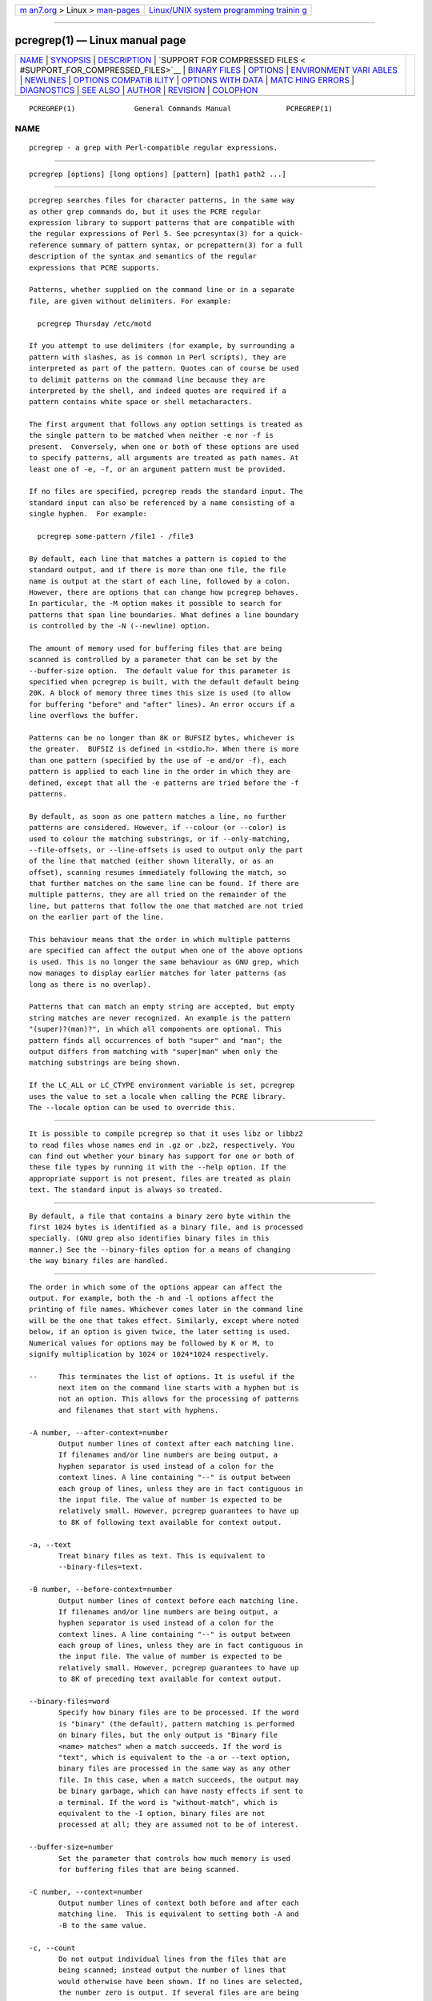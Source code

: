 .. container:: page-top

.. container:: nav-bar

   +----------------------------------+----------------------------------+
   | `m                               | `Linux/UNIX system programming   |
   | an7.org <../../../index.html>`__ | trainin                          |
   | > Linux >                        | g <http://man7.org/training/>`__ |
   | `man-pages <../index.html>`__    |                                  |
   +----------------------------------+----------------------------------+

--------------

pcregrep(1) — Linux manual page
===============================

+-----------------------------------+-----------------------------------+
| `NAME <#NAME>`__ \|               |                                   |
| `SYNOPSIS <#SYNOPSIS>`__ \|       |                                   |
| `DESCRIPTION <#DESCRIPTION>`__ \| |                                   |
| `SUPPORT FOR COMPRESSED FILES <   |                                   |
| #SUPPORT_FOR_COMPRESSED_FILES>`__ |                                   |
| \|                                |                                   |
| `BINARY FILES <#BINARY_FILES>`__  |                                   |
| \| `OPTIONS <#OPTIONS>`__ \|      |                                   |
| `ENVIRONMENT VARI                 |                                   |
| ABLES <#ENVIRONMENT_VARIABLES>`__ |                                   |
| \| `NEWLINES <#NEWLINES>`__ \|    |                                   |
| `OPTIONS COMPATIB                 |                                   |
| ILITY <#OPTIONS_COMPATIBILITY>`__ |                                   |
| \|                                |                                   |
| `OPTIONS                          |                                   |
| WITH DATA <#OPTIONS_WITH_DATA>`__ |                                   |
| \|                                |                                   |
| `MATC                             |                                   |
| HING ERRORS <#MATCHING_ERRORS>`__ |                                   |
| \| `DIAGNOSTICS <#DIAGNOSTICS>`__ |                                   |
| \| `SEE ALSO <#SEE_ALSO>`__ \|    |                                   |
| `AUTHOR <#AUTHOR>`__ \|           |                                   |
| `REVISION <#REVISION>`__ \|       |                                   |
| `COLOPHON <#COLOPHON>`__          |                                   |
+-----------------------------------+-----------------------------------+
| .. container:: man-search-box     |                                   |
+-----------------------------------+-----------------------------------+

::

   PCREGREP(1)              General Commands Manual             PCREGREP(1)

NAME
-------------------------------------------------

::

          pcregrep - a grep with Perl-compatible regular expressions.


---------------------------------------------------------

::

          pcregrep [options] [long options] [pattern] [path1 path2 ...]


---------------------------------------------------------------

::


          pcregrep searches files for character patterns, in the same way
          as other grep commands do, but it uses the PCRE regular
          expression library to support patterns that are compatible with
          the regular expressions of Perl 5. See pcresyntax(3) for a quick-
          reference summary of pattern syntax, or pcrepattern(3) for a full
          description of the syntax and semantics of the regular
          expressions that PCRE supports.

          Patterns, whether supplied on the command line or in a separate
          file, are given without delimiters. For example:

            pcregrep Thursday /etc/motd

          If you attempt to use delimiters (for example, by surrounding a
          pattern with slashes, as is common in Perl scripts), they are
          interpreted as part of the pattern. Quotes can of course be used
          to delimit patterns on the command line because they are
          interpreted by the shell, and indeed quotes are required if a
          pattern contains white space or shell metacharacters.

          The first argument that follows any option settings is treated as
          the single pattern to be matched when neither -e nor -f is
          present.  Conversely, when one or both of these options are used
          to specify patterns, all arguments are treated as path names. At
          least one of -e, -f, or an argument pattern must be provided.

          If no files are specified, pcregrep reads the standard input. The
          standard input can also be referenced by a name consisting of a
          single hyphen.  For example:

            pcregrep some-pattern /file1 - /file3

          By default, each line that matches a pattern is copied to the
          standard output, and if there is more than one file, the file
          name is output at the start of each line, followed by a colon.
          However, there are options that can change how pcregrep behaves.
          In particular, the -M option makes it possible to search for
          patterns that span line boundaries. What defines a line boundary
          is controlled by the -N (--newline) option.

          The amount of memory used for buffering files that are being
          scanned is controlled by a parameter that can be set by the
          --buffer-size option.  The default value for this parameter is
          specified when pcregrep is built, with the default default being
          20K. A block of memory three times this size is used (to allow
          for buffering "before" and "after" lines). An error occurs if a
          line overflows the buffer.

          Patterns can be no longer than 8K or BUFSIZ bytes, whichever is
          the greater.  BUFSIZ is defined in <stdio.h>. When there is more
          than one pattern (specified by the use of -e and/or -f), each
          pattern is applied to each line in the order in which they are
          defined, except that all the -e patterns are tried before the -f
          patterns.

          By default, as soon as one pattern matches a line, no further
          patterns are considered. However, if --colour (or --color) is
          used to colour the matching substrings, or if --only-matching,
          --file-offsets, or --line-offsets is used to output only the part
          of the line that matched (either shown literally, or as an
          offset), scanning resumes immediately following the match, so
          that further matches on the same line can be found. If there are
          multiple patterns, they are all tried on the remainder of the
          line, but patterns that follow the one that matched are not tried
          on the earlier part of the line.

          This behaviour means that the order in which multiple patterns
          are specified can affect the output when one of the above options
          is used. This is no longer the same behaviour as GNU grep, which
          now manages to display earlier matches for later patterns (as
          long as there is no overlap).

          Patterns that can match an empty string are accepted, but empty
          string matches are never recognized. An example is the pattern
          "(super)?(man)?", in which all components are optional. This
          pattern finds all occurrences of both "super" and "man"; the
          output differs from matching with "super|man" when only the
          matching substrings are being shown.

          If the LC_ALL or LC_CTYPE environment variable is set, pcregrep
          uses the value to set a locale when calling the PCRE library.
          The --locale option can be used to override this.


-------------------------------------------------------------------------------------------------

::


          It is possible to compile pcregrep so that it uses libz or libbz2
          to read files whose names end in .gz or .bz2, respectively. You
          can find out whether your binary has support for one or both of
          these file types by running it with the --help option. If the
          appropriate support is not present, files are treated as plain
          text. The standard input is always so treated.


-----------------------------------------------------------------

::


          By default, a file that contains a binary zero byte within the
          first 1024 bytes is identified as a binary file, and is processed
          specially. (GNU grep also identifies binary files in this
          manner.) See the --binary-files option for a means of changing
          the way binary files are handled.


-------------------------------------------------------

::


          The order in which some of the options appear can affect the
          output. For example, both the -h and -l options affect the
          printing of file names. Whichever comes later in the command line
          will be the one that takes effect. Similarly, except where noted
          below, if an option is given twice, the later setting is used.
          Numerical values for options may be followed by K or M, to
          signify multiplication by 1024 or 1024*1024 respectively.

          --     This terminates the list of options. It is useful if the
                 next item on the command line starts with a hyphen but is
                 not an option. This allows for the processing of patterns
                 and filenames that start with hyphens.

          -A number, --after-context=number
                 Output number lines of context after each matching line.
                 If filenames and/or line numbers are being output, a
                 hyphen separator is used instead of a colon for the
                 context lines. A line containing "--" is output between
                 each group of lines, unless they are in fact contiguous in
                 the input file. The value of number is expected to be
                 relatively small. However, pcregrep guarantees to have up
                 to 8K of following text available for context output.

          -a, --text
                 Treat binary files as text. This is equivalent to
                 --binary-files=text.

          -B number, --before-context=number
                 Output number lines of context before each matching line.
                 If filenames and/or line numbers are being output, a
                 hyphen separator is used instead of a colon for the
                 context lines. A line containing "--" is output between
                 each group of lines, unless they are in fact contiguous in
                 the input file. The value of number is expected to be
                 relatively small. However, pcregrep guarantees to have up
                 to 8K of preceding text available for context output.

          --binary-files=word
                 Specify how binary files are to be processed. If the word
                 is "binary" (the default), pattern matching is performed
                 on binary files, but the only output is "Binary file
                 <name> matches" when a match succeeds. If the word is
                 "text", which is equivalent to the -a or --text option,
                 binary files are processed in the same way as any other
                 file. In this case, when a match succeeds, the output may
                 be binary garbage, which can have nasty effects if sent to
                 a terminal. If the word is "without-match", which is
                 equivalent to the -I option, binary files are not
                 processed at all; they are assumed not to be of interest.

          --buffer-size=number
                 Set the parameter that controls how much memory is used
                 for buffering files that are being scanned.

          -C number, --context=number
                 Output number lines of context both before and after each
                 matching line.  This is equivalent to setting both -A and
                 -B to the same value.

          -c, --count
                 Do not output individual lines from the files that are
                 being scanned; instead output the number of lines that
                 would otherwise have been shown. If no lines are selected,
                 the number zero is output. If several files are are being
                 scanned, a count is output for each of them. However, if
                 the --files-with-matches option is also used, only those
                 files whose counts are greater than zero are listed. When
                 -c is used, the -A, -B, and -C options are ignored.

          --colour, --color
                 If this option is given without any data, it is equivalent
                 to "--colour=auto".  If data is required, it must be given
                 in the same shell item, separated by an equals sign.

          --colour=value, --color=value
                 This option specifies under what circumstances the parts
                 of a line that matched a pattern should be coloured in the
                 output. By default, the output is not coloured. The value
                 (which is optional, see above) may be "never", "always",
                 or "auto". In the latter case, colouring happens only if
                 the standard output is connected to a terminal. More
                 resources are used when colouring is enabled, because
                 pcregrep has to search for all possible matches in a line,
                 not just one, in order to colour them all.

                 The colour that is used can be specified by setting the
                 environment variable PCREGREP_COLOUR or PCREGREP_COLOR.
                 The value of this variable should be a string of two
                 numbers, separated by a semicolon. They are copied
                 directly into the control string for setting colour on a
                 terminal, so it is your responsibility to ensure that they
                 make sense. If neither of the environment variables is
                 set, the default is "1;31", which gives red.

          -D action, --devices=action
                 If an input path is not a regular file or a directory,
                 "action" specifies how it is to be processed. Valid values
                 are "read" (the default) or "skip" (silently skip the
                 path).

          -d action, --directories=action
                 If an input path is a directory, "action" specifies how it
                 is to be processed.  Valid values are "read" (the default
                 in non-Windows environments, for compatibility with GNU
                 grep), "recurse" (equivalent to the -r option), or "skip"
                 (silently skip the path, the default in Windows
                 environments). In the "read" case, directories are read as
                 if they were ordinary files. In some operating systems the
                 effect of reading a directory like this is an immediate
                 end-of-file; in others it may provoke an error.

          -e pattern, --regex=pattern, --regexp=pattern
                 Specify a pattern to be matched. This option can be used
                 multiple times in order to specify several patterns. It
                 can also be used as a way of specifying a single pattern
                 that starts with a hyphen. When -e is used, no argument
                 pattern is taken from the command line; all arguments are
                 treated as file names. There is no limit to the number of
                 patterns. They are applied to each line in the order in
                 which they are defined until one matches.

                 If -f is used with -e, the command line patterns are
                 matched first, followed by the patterns from the file(s),
                 independent of the order in which these options are
                 specified. Note that multiple use of -e is not the same as
                 a single pattern with alternatives. For example, X|Y finds
                 the first character in a line that is X or Y, whereas if
                 the two patterns are given separately, with X first,
                 pcregrep finds X if it is present, even if it follows Y in
                 the line. It finds Y only if there is no X in the line.
                 This matters only if you are using -o or --colo(u)r to
                 show the part(s) of the line that matched.

          --exclude=pattern
                 Files (but not directories) whose names match the pattern
                 are skipped without being processed. This applies to all
                 files, whether listed on the command line, obtained from
                 --file-list, or by scanning a directory. The pattern is a
                 PCRE regular expression, and is matched against the final
                 component of the file name, not the entire path. The -F,
                 -w, and -x options do not apply to this pattern. The
                 option may be given any number of times in order to
                 specify multiple patterns. If a file name matches both an
                 --include and an --exclude pattern, it is excluded. There
                 is no short form for this option.

          --exclude-from=filename
                 Treat each non-empty line of the file as the data for an
                 --exclude option. What constitutes a newline when reading
                 the file is the operating system's default. The --newline
                 option has no effect on this option. This option may be
                 given more than once in order to specify a number of files
                 to read.

          --exclude-dir=pattern
                 Directories whose names match the pattern are skipped
                 without being processed, whatever the setting of the
                 --recursive option. This applies to all directories,
                 whether listed on the command line, obtained from --file-
                 list, or by scanning a parent directory. The pattern is a
                 PCRE regular expression, and is matched against the final
                 component of the directory name, not the entire path. The
                 -F, -w, and -x options do not apply to this pattern. The
                 option may be given any number of times in order to
                 specify more than one pattern. If a directory matches both
                 --include-dir and --exclude-dir, it is excluded. There is
                 no short form for this option.

          -F, --fixed-strings
                 Interpret each data-matching pattern as a list of fixed
                 strings, separated by newlines, instead of as a regular
                 expression. What constitutes a newline for this purpose is
                 controlled by the --newline option. The -w (match as a
                 word) and -x (match whole line) options can be used with
                 -F.  They apply to each of the fixed strings. A line is
                 selected if any of the fixed strings are found in it
                 (subject to -w or -x, if present). This option applies
                 only to the patterns that are matched against the contents
                 of files; it does not apply to patterns specified by any
                 of the --include or --exclude options.

          -f filename, --file=filename
                 Read patterns from the file, one per line, and match them
                 against each line of input. What constitutes a newline
                 when reading the file is the operating system's default.
                 The --newline option has no effect on this option.
                 Trailing white space is removed from each line, and blank
                 lines are ignored. An empty file contains no patterns and
                 therefore matches nothing. See also the comments about
                 multiple patterns versus a single pattern with
                 alternatives in the description of -e above.

                 If this option is given more than once, all the specified
                 files are read. A data line is output if any of the
                 patterns match it. A filename can be given as "-" to refer
                 to the standard input. When -f is used, patterns specified
                 on the command line using -e may also be present; they are
                 tested before the file's patterns. However, no other
                 pattern is taken from the command line; all arguments are
                 treated as the names of paths to be searched.

          --file-list=filename
                 Read a list of files and/or directories that are to be
                 scanned from the given file, one per line. Trailing white
                 space is removed from each line, and blank lines are
                 ignored. These paths are processed before any that are
                 listed on the command line. The filename can be given as
                 "-" to refer to the standard input.  If --file and --file-
                 list are both specified as "-", patterns are read first.
                 This is useful only when the standard input is a terminal,
                 from which further lines (the list of files) can be read
                 after an end-of-file indication. If this option is given
                 more than once, all the specified files are read.

          --file-offsets
                 Instead of showing lines or parts of lines that match,
                 show each match as an offset from the start of the file
                 and a length, separated by a comma. In this mode, no
                 context is shown. That is, the -A, -B, and -C options are
                 ignored. If there is more than one match in a line, each
                 of them is shown separately. This option is mutually
                 exclusive with --line-offsets and --only-matching.

          -H, --with-filename
                 Force the inclusion of the filename at the start of output
                 lines when searching a single file. By default, the
                 filename is not shown in this case. For matching lines,
                 the filename is followed by a colon; for context lines, a
                 hyphen separator is used. If a line number is also being
                 output, it follows the file name.

          -h, --no-filename
                 Suppress the output filenames when searching multiple
                 files. By default, filenames are shown when multiple files
                 are searched. For matching lines, the filename is followed
                 by a colon; for context lines, a hyphen separator is used.
                 If a line number is also being output, it follows the file
                 name.

          --help Output a help message, giving brief details of the command
                 options and file type support, and then exit. Anything
                 else on the command line is ignored.

          -I     Treat binary files as never matching. This is equivalent
                 to --binary-files=without-match.

          -i, --ignore-case
                 Ignore upper/lower case distinctions during comparisons.

          --include=pattern
                 If any --include patterns are specified, the only files
                 that are processed are those that match one of the
                 patterns (and do not match an --exclude pattern). This
                 option does not affect directories, but it applies to all
                 files, whether listed on the command line, obtained from
                 --file-list, or by scanning a directory. The pattern is a
                 PCRE regular expression, and is matched against the final
                 component of the file name, not the entire path. The -F,
                 -w, and -x options do not apply to this pattern. The
                 option may be given any number of times. If a file name
                 matches both an --include and an --exclude pattern, it is
                 excluded.  There is no short form for this option.

          --include-from=filename
                 Treat each non-empty line of the file as the data for an
                 --include option. What constitutes a newline for this
                 purpose is the operating system's default. The --newline
                 option has no effect on this option. This option may be
                 given any number of times; all the files are read.

          --include-dir=pattern
                 If any --include-dir patterns are specified, the only
                 directories that are processed are those that match one of
                 the patterns (and do not match an --exclude-dir pattern).
                 This applies to all directories, whether listed on the
                 command line, obtained from --file-list, or by scanning a
                 parent directory. The pattern is a PCRE regular
                 expression, and is matched against the final component of
                 the directory name, not the entire path. The -F, -w, and
                 -x options do not apply to this pattern. The option may be
                 given any number of times. If a directory matches both
                 --include-dir and --exclude-dir, it is excluded. There is
                 no short form for this option.

          -L, --files-without-match
                 Instead of outputting lines from the files, just output
                 the names of the files that do not contain any lines that
                 would have been output. Each file name is output once, on
                 a separate line.

          -l, --files-with-matches
                 Instead of outputting lines from the files, just output
                 the names of the files containing lines that would have
                 been output. Each file name is output once, on a separate
                 line. Searching normally stops as soon as a matching line
                 is found in a file. However, if the -c (count) option is
                 also used, matching continues in order to obtain the
                 correct count, and those files that have at least one
                 match are listed along with their counts. Using this
                 option with -c is a way of suppressing the listing of
                 files with no matches.

          --label=name
                 This option supplies a name to be used for the standard
                 input when file names are being output. If not supplied,
                 "(standard input)" is used. There is no short form for
                 this option.

          --line-buffered
                 When this option is given, input is read and processed
                 line by line, and the output is flushed after each write.
                 By default, input is read in large chunks, unless pcregrep
                 can determine that it is reading from a terminal (which is
                 currently possible only in Unix-like environments). Output
                 to terminal is normally automatically flushed by the
                 operating system. This option can be useful when the input
                 or output is attached to a pipe and you do not want
                 pcregrep to buffer up large amounts of data. However, its
                 use will affect performance, and the -M (multiline) option
                 ceases to work.

          --line-offsets
                 Instead of showing lines or parts of lines that match,
                 show each match as a line number, the offset from the
                 start of the line, and a length. The line number is
                 terminated by a colon (as usual; see the -n option), and
                 the offset and length are separated by a comma. In this
                 mode, no context is shown.  That is, the -A, -B, and -C
                 options are ignored. If there is more than one match in a
                 line, each of them is shown separately. This option is
                 mutually exclusive with --file-offsets and --only-
                 matching.

          --locale=locale-name
                 This option specifies a locale to be used for pattern
                 matching. It overrides the value in the LC_ALL or LC_CTYPE
                 environment variables. If no locale is specified, the PCRE
                 library's default (usually the "C" locale) is used. There
                 is no short form for this option.

          --match-limit=number
                 Processing some regular expression patterns can require a
                 very large amount of memory, leading in some cases to a
                 program crash if not enough is available.  Other patterns
                 may take a very long time to search for all possible
                 matching strings. The pcre_exec() function that is called
                 by pcregrep to do the matching has two parameters that can
                 limit the resources that it uses.

                 The --match-limit option provides a means of limiting
                 resource usage when processing patterns that are not going
                 to match, but which have a very large number of
                 possibilities in their search trees. The classic example
                 is a pattern that uses nested unlimited repeats.
                 Internally, PCRE uses a function called match() which it
                 calls repeatedly (sometimes recursively). The limit set by
                 --match-limit is imposed on the number of times this
                 function is called during a match, which has the effect of
                 limiting the amount of backtracking that can take place.

                 The --recursion-limit option is similar to --match-limit,
                 but instead of limiting the total number of times that
                 match() is called, it limits the depth of recursive calls,
                 which in turn limits the amount of memory that can be
                 used. The recursion depth is a smaller number than the
                 total number of calls, because not all calls to match()
                 are recursive. This limit is of use only if it is set
                 smaller than --match-limit.

                 There are no short forms for these options. The default
                 settings are specified when the PCRE library is compiled,
                 with the default default being 10 million.

          -M, --multiline
                 Allow patterns to match more than one line. When this
                 option is given, patterns may usefully contain literal
                 newline characters and internal occurrences of ^ and $
                 characters. The output for a successful match may consist
                 of more than one line, the last of which is the one in
                 which the match ended. If the matched string ends with a
                 newline sequence the output ends at the end of that line.

                 When this option is set, the PCRE library is called in
                 "multiline" mode.  There is a limit to the number of lines
                 that can be matched, imposed by the way that pcregrep
                 buffers the input file as it scans it. However, pcregrep
                 ensures that at least 8K characters or the rest of the
                 document (whichever is the shorter) are available for
                 forward matching, and similarly the previous 8K characters
                 (or all the previous characters, if fewer than 8K) are
                 guaranteed to be available for lookbehind assertions. This
                 option does not work when input is read line by line (see
                 --line-buffered.)

          -N newline-type, --newline=newline-type
                 The PCRE library supports five different conventions for
                 indicating the ends of lines. They are the single-
                 character sequences CR (carriage return) and LF
                 (linefeed), the two-character sequence CRLF, an "anycrlf"
                 convention, which recognizes any of the preceding three
                 types, and an "any" convention, in which any Unicode line
                 ending sequence is assumed to end a line. The Unicode
                 sequences are the three just mentioned, plus VT (vertical
                 tab, U+000B), FF (form feed, U+000C), NEL (next line,
                 U+0085), LS (line separator, U+2028), and PS (paragraph
                 separator, U+2029).

                 When the PCRE library is built, a default line-ending
                 sequence is specified.  This is normally the standard
                 sequence for the operating system. Unless otherwise
                 specified by this option, pcregrep uses the library's
                 default.  The possible values for this option are CR, LF,
                 CRLF, ANYCRLF, or ANY. This makes it possible to use
                 pcregrep to scan files that have come from other
                 environments without having to modify their line endings.
                 If the data that is being scanned does not agree with the
                 convention set by this option, pcregrep may behave in
                 strange ways. Note that this option does not apply to
                 files specified by the -f, --exclude-from, or --include-
                 from options, which are expected to use the operating
                 system's standard newline sequence.

          -n, --line-number
                 Precede each output line by its line number in the file,
                 followed by a colon for matching lines or a hyphen for
                 context lines. If the filename is also being output, it
                 precedes the line number. This option is forced if --line-
                 offsets is used.

          --no-jit
                 If the PCRE library is built with support for just-in-time
                 compiling (which speeds up matching), pcregrep
                 automatically makes use of this, unless it was explicitly
                 disabled at build time. This option can be used to disable
                 the use of JIT at run time. It is provided for testing and
                 working round problems.  It should never be needed in
                 normal use.

          -o, --only-matching
                 Show only the part of the line that matched a pattern
                 instead of the whole line. In this mode, no context is
                 shown. That is, the -A, -B, and -C options are ignored. If
                 there is more than one match in a line, each of them is
                 shown separately. If -o is combined with -v (invert the
                 sense of the match to find non-matching lines), no output
                 is generated, but the return code is set appropriately. If
                 the matched portion of the line is empty, nothing is
                 output unless the file name or line number are being
                 printed, in which case they are shown on an otherwise
                 empty line. This option is mutually exclusive with --file-
                 offsets and --line-offsets.

          -onumber, --only-matching=number
                 Show only the part of the line that matched the capturing
                 parentheses of the given number. Up to 32 capturing
                 parentheses are supported, and -o0 is equivalent to -o
                 without a number. Because these options can be given
                 without an argument (see above), if an argument is
                 present, it must be given in the same shell item, for
                 example, -o3 or --only-matching=2. The comments given for
                 the non-argument case above also apply to this case. If
                 the specified capturing parentheses do not exist in the
                 pattern, or were not set in the match, nothing is output
                 unless the file name or line number are being printed.

                 If this option is given multiple times, multiple
                 substrings are output, in the order the options are given.
                 For example, -o3 -o1 -o3 causes the substrings matched by
                 capturing parentheses 3 and 1 and then 3 again to be
                 output. By default, there is no separator (but see the
                 next option).

          --om-separator=text
                 Specify a separating string for multiple occurrences of
                 -o. The default is an empty string. Separating strings are
                 never coloured.

          -q, --quiet
                 Work quietly, that is, display nothing except error
                 messages. The exit status indicates whether or not any
                 matches were found.

          -r, --recursive
                 If any given path is a directory, recursively scan the
                 files it contains, taking note of any --include and
                 --exclude settings. By default, a directory is read as a
                 normal file; in some operating systems this gives an
                 immediate end-of-file. This option is a shorthand for
                 setting the -d option to "recurse".

          --recursion-limit=number
                 See --match-limit above.

          -s, --no-messages
                 Suppress error messages about non-existent or unreadable
                 files. Such files are quietly skipped. However, the return
                 code is still 2, even if matches were found in other
                 files.

          -u, --utf-8
                 Operate in UTF-8 mode. This option is available only if
                 PCRE has been compiled with UTF-8 support. All patterns
                 (including those for any --exclude and --include options)
                 and all subject lines that are scanned must be valid
                 strings of UTF-8 characters.

          -V, --version
                 Write the version numbers of pcregrep and the PCRE library
                 to the standard output and then exit. Anything else on the
                 command line is ignored.

          -v, --invert-match
                 Invert the sense of the match, so that lines which do not
                 match any of the patterns are the ones that are found.

          -w, --word-regex, --word-regexp
                 Force the patterns to match only whole words. This is
                 equivalent to having \b at the start and end of the
                 pattern. This option applies only to the patterns that are
                 matched against the contents of files; it does not apply
                 to patterns specified by any of the --include or --exclude
                 options.

          -x, --line-regex, --line-regexp
                 Force the patterns to be anchored (each must start
                 matching at the beginning of a line) and in addition,
                 require them to match entire lines. This is equivalent to
                 having ^ and $ characters at the start and end of each
                 alternative branch in every pattern. This option applies
                 only to the patterns that are matched against the contents
                 of files; it does not apply to patterns specified by any
                 of the --include or --exclude options.


-----------------------------------------------------------------------------------

::


          The environment variables LC_ALL and LC_CTYPE are examined, in
          that order, for a locale. The first one that is set is used. This
          can be overridden by the --locale option. If no locale is set,
          the PCRE library's default (usually the "C" locale) is used.


---------------------------------------------------------

::


          The -N (--newline) option allows pcregrep to scan files with
          different newline conventions from the default. Any parts of the
          input files that are written to the standard output are copied
          identically, with whatever newline sequences they have in the
          input. However, the setting of this option does not affect the
          interpretation of files specified by the -f, --exclude-from, or
          --include-from options, which are assumed to use the operating
          system's standard newline sequence, nor does it affect the way in
          which pcregrep writes informational messages to the standard
          error and output streams. For these it uses the string "\n" to
          indicate newlines, relying on the C I/O library to convert this
          to an appropriate sequence.


-----------------------------------------------------------------------------------

::


          Many of the short and long forms of pcregrep's options are the
          same as in the GNU grep program. Any long option of the form
          --xxx-regexp (GNU terminology) is also available as --xxx-regex
          (PCRE terminology). However, the --file-list, --file-offsets,
          --include-dir, --line-offsets, --locale, --match-limit, -M,
          --multiline, -N, --newline, --om-separator, --recursion-limit,
          -u, and --utf-8 options are specific to pcregrep, as is the use
          of the --only-matching option with a capturing parentheses
          number.

          Although most of the common options work the same way, a few are
          different in pcregrep. For example, the --include option's
          argument is a glob for GNU grep, but a regular expression for
          pcregrep. If both the -c and -l options are given, GNU grep lists
          only file names, without counts, but pcregrep gives the counts.


---------------------------------------------------------------------------

::


          There are four different ways in which an option with data can be
          specified.  If a short form option is used, the data may follow
          immediately, or (with one exception) in the next command line
          item. For example:

            -f/some/file
            -f /some/file

          The exception is the -o option, which may appear with or without
          data.  Because of this, if data is present, it must follow
          immediately in the same item, for example -o3.

          If a long form option is used, the data may appear in the same
          command line item, separated by an equals character, or (with two
          exceptions) it may appear in the next command line item. For
          example:

            --file=/some/file
            --file /some/file

          Note, however, that if you want to supply a file name beginning
          with ~ as data in a shell command, and have the shell expand ~ to
          a home directory, you must separate the file name from the
          option, because the shell does not treat ~ specially unless it is
          at the start of an item.

          The exceptions to the above are the --colour (or --color) and
          --only-matching options, for which the data is optional. If one
          of these options does have data, it must be given in the first
          form, using an equals character. Otherwise pcregrep will assume
          that it has no data.


-----------------------------------------------------------------------

::


          It is possible to supply a regular expression that takes a very
          long time to fail to match certain lines. Such patterns normally
          involve nested indefinite repeats, for example: (a+)*\d when
          matched against a line of a's with no final digit. The PCRE
          matching function has a resource limit that causes it to abort in
          these circumstances. If this happens, pcregrep outputs an error
          message and the line that caused the problem to the standard
          error stream. If there are more than 20 such errors, pcregrep
          gives up.

          The --match-limit option of pcregrep can be used to set the
          overall resource limit; there is a second option called
          --recursion-limit that sets a limit on the amount of memory
          (usually stack) that is used (see the discussion of these options
          above).


---------------------------------------------------------------

::


          Exit status is 0 if any matches were found, 1 if no matches were
          found, and 2 for syntax errors, overlong lines, non-existent or
          inaccessible files (even if matches were found in other files) or
          too many matching errors. Using the -s option to suppress error
          messages about inaccessible files does not affect the return
          code.


---------------------------------------------------------

::


          pcrepattern(3), pcresyntax(3), pcretest(1).


-----------------------------------------------------

::


          Philip Hazel
          University Computing Service
          Cambridge CB2 3QH, England.


---------------------------------------------------------

::


          Last updated: 03 April 2014
          Copyright (c) 1997-2014 University of Cambridge.

COLOPHON
---------------------------------------------------------

::

          This page is part of the PCRE (Perl Compatible Regular
          Expressions) project.  Information about the project can be found
          at ⟨http://www.pcre.org/⟩.  If you have a bug report for this
          manual page, see
          ⟨http://bugs.exim.org/enter_bug.cgi?product=PCRE⟩.  This page was
          obtained from the tarball pcre-8.45.tar.gz fetched from
          ⟨ftp://ftp.csx.cam.ac.uk/pub/software/programming/pcre/⟩ on
          2021-08-27.  If you discover any rendering problems in this HTML
          version of the page, or you believe there is a better or more up-
          to-date source for the page, or you have corrections or
          improvements to the information in this COLOPHON (which is not
          part of the original manual page), send a mail to
          man-pages@man7.org

   PCRE 8.35                     03 April 2014                  PCREGREP(1)

--------------

--------------

.. container:: footer

   +-----------------------+-----------------------+-----------------------+
   | HTML rendering        |                       | |Cover of TLPI|       |
   | created 2021-08-27 by |                       |                       |
   | `Michael              |                       |                       |
   | Ker                   |                       |                       |
   | risk <https://man7.or |                       |                       |
   | g/mtk/index.html>`__, |                       |                       |
   | author of `The Linux  |                       |                       |
   | Programming           |                       |                       |
   | Interface <https:     |                       |                       |
   | //man7.org/tlpi/>`__, |                       |                       |
   | maintainer of the     |                       |                       |
   | `Linux man-pages      |                       |                       |
   | project <             |                       |                       |
   | https://www.kernel.or |                       |                       |
   | g/doc/man-pages/>`__. |                       |                       |
   |                       |                       |                       |
   | For details of        |                       |                       |
   | in-depth **Linux/UNIX |                       |                       |
   | system programming    |                       |                       |
   | training courses**    |                       |                       |
   | that I teach, look    |                       |                       |
   | `here <https://ma     |                       |                       |
   | n7.org/training/>`__. |                       |                       |
   |                       |                       |                       |
   | Hosting by `jambit    |                       |                       |
   | GmbH                  |                       |                       |
   | <https://www.jambit.c |                       |                       |
   | om/index_en.html>`__. |                       |                       |
   +-----------------------+-----------------------+-----------------------+

--------------

.. container:: statcounter

   |Web Analytics Made Easy - StatCounter|

.. |Cover of TLPI| image:: https://man7.org/tlpi/cover/TLPI-front-cover-vsmall.png
   :target: https://man7.org/tlpi/
.. |Web Analytics Made Easy - StatCounter| image:: https://c.statcounter.com/7422636/0/9b6714ff/1/
   :class: statcounter
   :target: https://statcounter.com/
